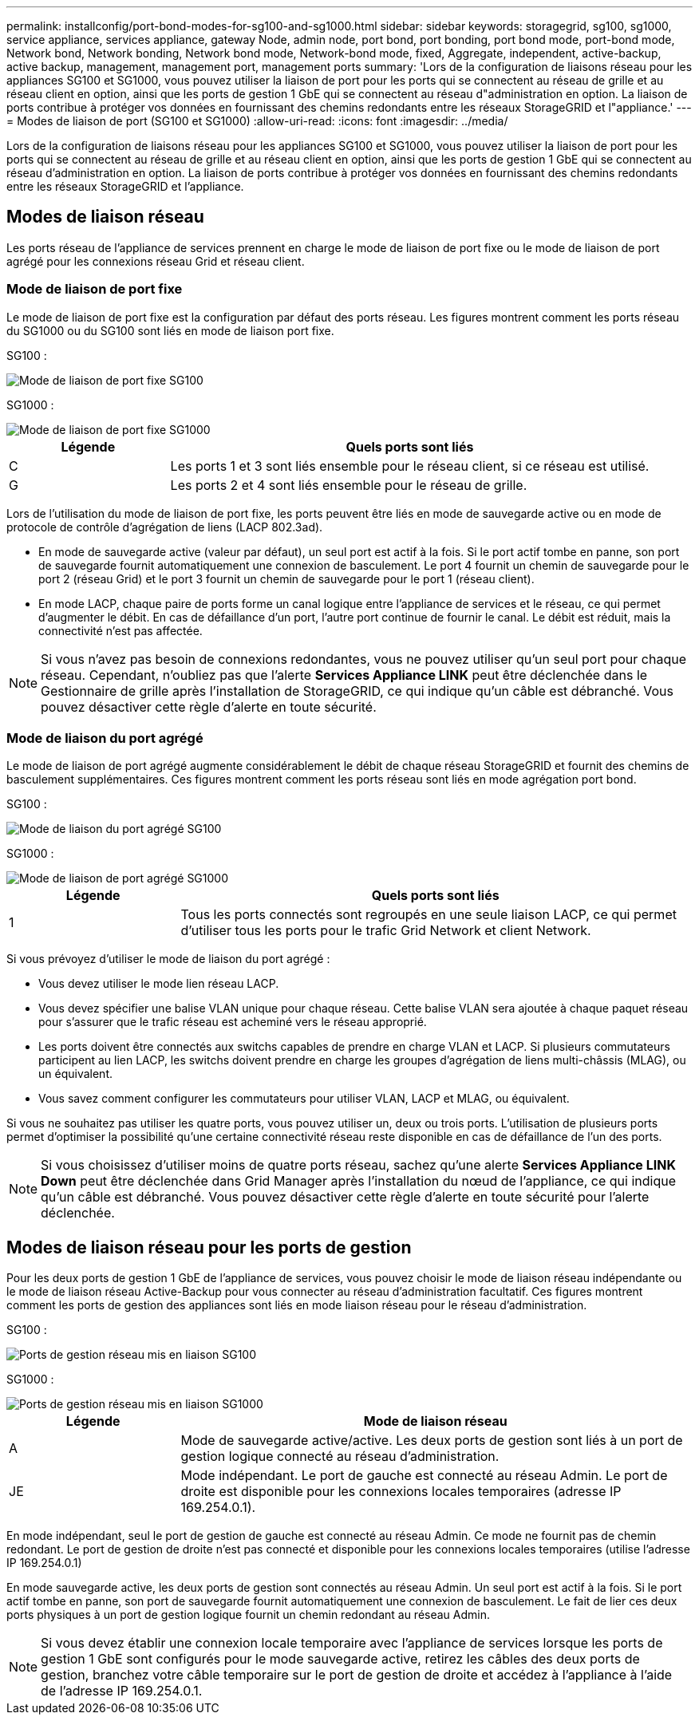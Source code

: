 ---
permalink: installconfig/port-bond-modes-for-sg100-and-sg1000.html 
sidebar: sidebar 
keywords: storagegrid, sg100, sg1000, service appliance, services appliance, gateway Node, admin node, port bond, port bonding, port bond mode, port-bond mode, Network bond, Network bonding, Network bond mode, Network-bond mode, fixed, Aggregate, independent, active-backup, active backup, management, management port, management ports 
summary: 'Lors de la configuration de liaisons réseau pour les appliances SG100 et SG1000, vous pouvez utiliser la liaison de port pour les ports qui se connectent au réseau de grille et au réseau client en option, ainsi que les ports de gestion 1 GbE qui se connectent au réseau d"administration en option. La liaison de ports contribue à protéger vos données en fournissant des chemins redondants entre les réseaux StorageGRID et l"appliance.' 
---
= Modes de liaison de port (SG100 et SG1000)
:allow-uri-read: 
:icons: font
:imagesdir: ../media/


[role="lead"]
Lors de la configuration de liaisons réseau pour les appliances SG100 et SG1000, vous pouvez utiliser la liaison de port pour les ports qui se connectent au réseau de grille et au réseau client en option, ainsi que les ports de gestion 1 GbE qui se connectent au réseau d'administration en option. La liaison de ports contribue à protéger vos données en fournissant des chemins redondants entre les réseaux StorageGRID et l'appliance.



== Modes de liaison réseau

Les ports réseau de l'appliance de services prennent en charge le mode de liaison de port fixe ou le mode de liaison de port agrégé pour les connexions réseau Grid et réseau client.



=== Mode de liaison de port fixe

Le mode de liaison de port fixe est la configuration par défaut des ports réseau. Les figures montrent comment les ports réseau du SG1000 ou du SG100 sont liés en mode de liaison port fixe.

SG100 :

image::../media/sg100_fixed_port.png[Mode de liaison de port fixe SG100]

SG1000 :

image::../media/sg1000_fixed_port.png[Mode de liaison de port fixe SG1000]

[cols="1a,3a"]
|===
| Légende | Quels ports sont liés 


 a| 
C
 a| 
Les ports 1 et 3 sont liés ensemble pour le réseau client, si ce réseau est utilisé.



 a| 
G
 a| 
Les ports 2 et 4 sont liés ensemble pour le réseau de grille.

|===
Lors de l'utilisation du mode de liaison de port fixe, les ports peuvent être liés en mode de sauvegarde active ou en mode de protocole de contrôle d'agrégation de liens (LACP 802.3ad).

* En mode de sauvegarde active (valeur par défaut), un seul port est actif à la fois. Si le port actif tombe en panne, son port de sauvegarde fournit automatiquement une connexion de basculement. Le port 4 fournit un chemin de sauvegarde pour le port 2 (réseau Grid) et le port 3 fournit un chemin de sauvegarde pour le port 1 (réseau client).
* En mode LACP, chaque paire de ports forme un canal logique entre l'appliance de services et le réseau, ce qui permet d'augmenter le débit. En cas de défaillance d'un port, l'autre port continue de fournir le canal. Le débit est réduit, mais la connectivité n'est pas affectée.



NOTE: Si vous n'avez pas besoin de connexions redondantes, vous ne pouvez utiliser qu'un seul port pour chaque réseau. Cependant, n'oubliez pas que l'alerte *Services Appliance LINK* peut être déclenchée dans le Gestionnaire de grille après l'installation de StorageGRID, ce qui indique qu'un câble est débranché. Vous pouvez désactiver cette règle d'alerte en toute sécurité.



=== Mode de liaison du port agrégé

Le mode de liaison de port agrégé augmente considérablement le débit de chaque réseau StorageGRID et fournit des chemins de basculement supplémentaires. Ces figures montrent comment les ports réseau sont liés en mode agrégation port bond.

SG100 :

image::../media/sg100_aggregate_ports.png[Mode de liaison du port agrégé SG100]

SG1000 :

image::../media/sg1000_aggregate_ports.png[Mode de liaison de port agrégé SG1000]

[cols="1a,3a"]
|===
| Légende | Quels ports sont liés 


 a| 
1
 a| 
Tous les ports connectés sont regroupés en une seule liaison LACP, ce qui permet d'utiliser tous les ports pour le trafic Grid Network et client Network.

|===
Si vous prévoyez d'utiliser le mode de liaison du port agrégé :

* Vous devez utiliser le mode lien réseau LACP.
* Vous devez spécifier une balise VLAN unique pour chaque réseau. Cette balise VLAN sera ajoutée à chaque paquet réseau pour s'assurer que le trafic réseau est acheminé vers le réseau approprié.
* Les ports doivent être connectés aux switchs capables de prendre en charge VLAN et LACP. Si plusieurs commutateurs participent au lien LACP, les switchs doivent prendre en charge les groupes d'agrégation de liens multi-châssis (MLAG), ou un équivalent.
* Vous savez comment configurer les commutateurs pour utiliser VLAN, LACP et MLAG, ou équivalent.


Si vous ne souhaitez pas utiliser les quatre ports, vous pouvez utiliser un, deux ou trois ports. L'utilisation de plusieurs ports permet d'optimiser la possibilité qu'une certaine connectivité réseau reste disponible en cas de défaillance de l'un des ports.


NOTE: Si vous choisissez d'utiliser moins de quatre ports réseau, sachez qu'une alerte *Services Appliance LINK Down* peut être déclenchée dans Grid Manager après l'installation du nœud de l'appliance, ce qui indique qu'un câble est débranché. Vous pouvez désactiver cette règle d'alerte en toute sécurité pour l'alerte déclenchée.



== Modes de liaison réseau pour les ports de gestion

Pour les deux ports de gestion 1 GbE de l'appliance de services, vous pouvez choisir le mode de liaison réseau indépendante ou le mode de liaison réseau Active-Backup pour vous connecter au réseau d'administration facultatif. Ces figures montrent comment les ports de gestion des appliances sont liés en mode liaison réseau pour le réseau d'administration.

SG100 :

image::../media/sg100_bonded_management_ports.png[Ports de gestion réseau mis en liaison SG100]

SG1000 :

image::../media/sg1000_bonded_management_ports.png[Ports de gestion réseau mis en liaison SG1000]

[cols="1a,3a"]
|===
| Légende | Mode de liaison réseau 


 a| 
A
 a| 
Mode de sauvegarde active/active. Les deux ports de gestion sont liés à un port de gestion logique connecté au réseau d'administration.



 a| 
JE
 a| 
Mode indépendant. Le port de gauche est connecté au réseau Admin. Le port de droite est disponible pour les connexions locales temporaires (adresse IP 169.254.0.1).

|===
En mode indépendant, seul le port de gestion de gauche est connecté au réseau Admin. Ce mode ne fournit pas de chemin redondant. Le port de gestion de droite n'est pas connecté et disponible pour les connexions locales temporaires (utilise l'adresse IP 169.254.0.1)

En mode sauvegarde active, les deux ports de gestion sont connectés au réseau Admin. Un seul port est actif à la fois. Si le port actif tombe en panne, son port de sauvegarde fournit automatiquement une connexion de basculement. Le fait de lier ces deux ports physiques à un port de gestion logique fournit un chemin redondant au réseau Admin.


NOTE: Si vous devez établir une connexion locale temporaire avec l'appliance de services lorsque les ports de gestion 1 GbE sont configurés pour le mode sauvegarde active, retirez les câbles des deux ports de gestion, branchez votre câble temporaire sur le port de gestion de droite et accédez à l'appliance à l'aide de l'adresse IP 169.254.0.1.
